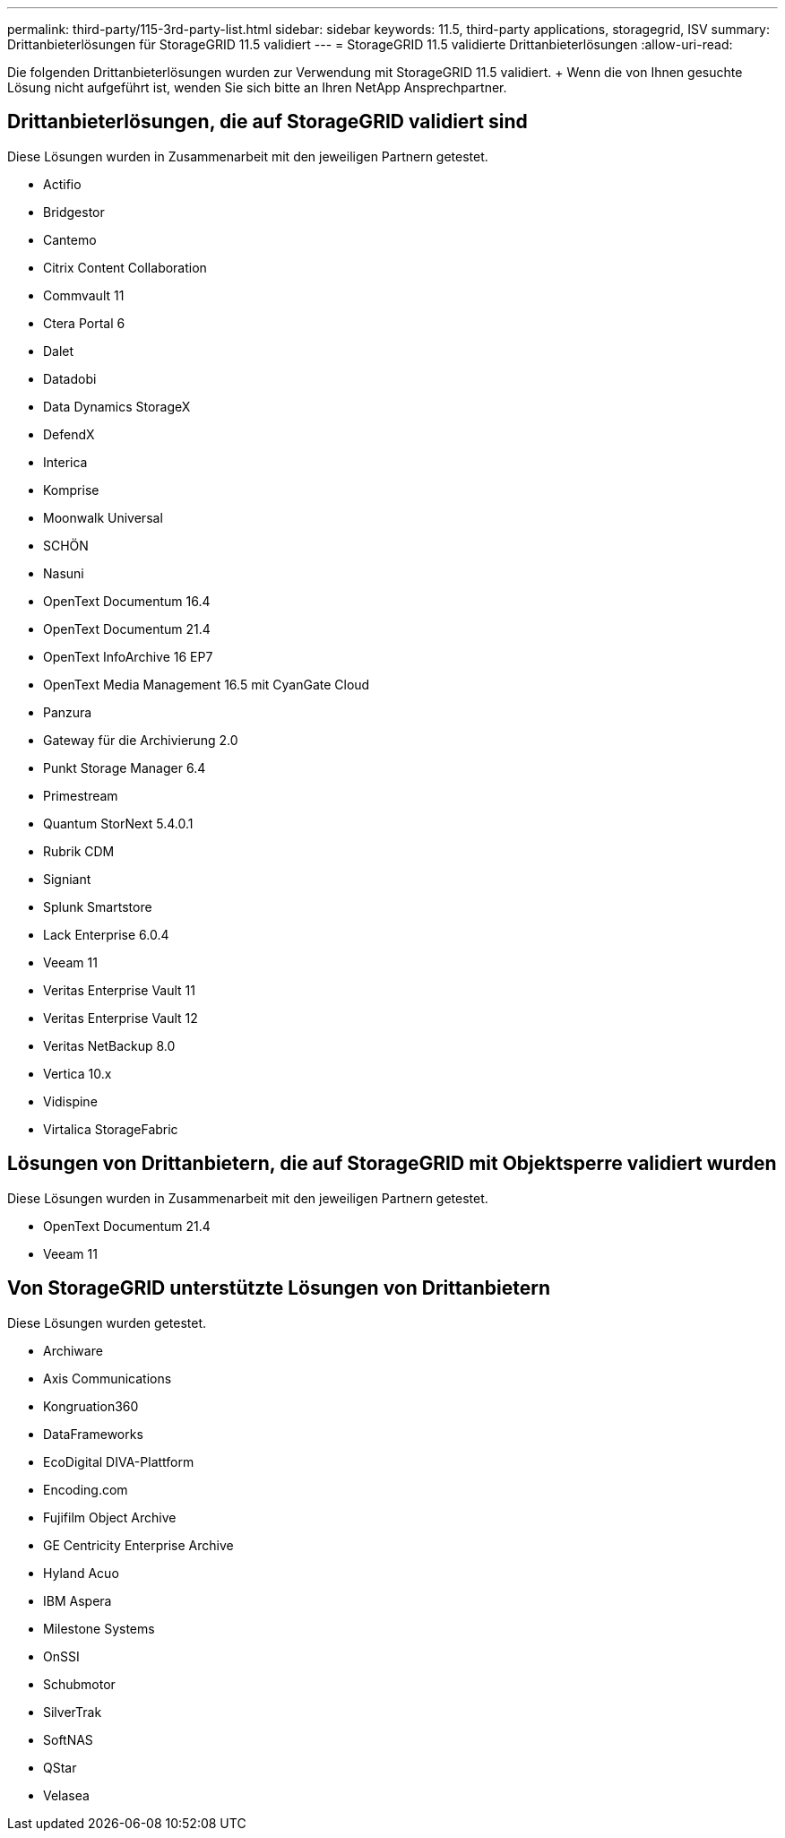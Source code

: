 ---
permalink: third-party/115-3rd-party-list.html 
sidebar: sidebar 
keywords: 11.5, third-party applications, storagegrid, ISV 
summary: Drittanbieterlösungen für StorageGRID 11.5 validiert 
---
= StorageGRID 11.5 validierte Drittanbieterlösungen
:allow-uri-read: 


[role="lead"]
Die folgenden Drittanbieterlösungen wurden zur Verwendung mit StorageGRID 11.5 validiert. + Wenn die von Ihnen gesuchte Lösung nicht aufgeführt ist, wenden Sie sich bitte an Ihren NetApp Ansprechpartner.



== Drittanbieterlösungen, die auf StorageGRID validiert sind

Diese Lösungen wurden in Zusammenarbeit mit den jeweiligen Partnern getestet.

* Actifio
* Bridgestor
* Cantemo
* Citrix Content Collaboration
* Commvault 11
* Ctera Portal 6
* Dalet
* Datadobi
* Data Dynamics StorageX
* DefendX
* Interica
* Komprise
* Moonwalk Universal
* SCHÖN
* Nasuni
* OpenText Documentum 16.4
* OpenText Documentum 21.4
* OpenText InfoArchive 16 EP7
* OpenText Media Management 16.5 mit CyanGate Cloud
* Panzura
* Gateway für die Archivierung 2.0
* Punkt Storage Manager 6.4
* Primestream
* Quantum StorNext 5.4.0.1
* Rubrik CDM
* Signiant
* Splunk Smartstore
* Lack Enterprise 6.0.4
* Veeam 11
* Veritas Enterprise Vault 11
* Veritas Enterprise Vault 12
* Veritas NetBackup 8.0
* Vertica 10.x
* Vidispine
* Virtalica StorageFabric




== Lösungen von Drittanbietern, die auf StorageGRID mit Objektsperre validiert wurden

Diese Lösungen wurden in Zusammenarbeit mit den jeweiligen Partnern getestet.

* OpenText Documentum 21.4
* Veeam 11




== Von StorageGRID unterstützte Lösungen von Drittanbietern

Diese Lösungen wurden getestet.

* Archiware
* Axis Communications
* Kongruation360
* DataFrameworks
* EcoDigital DIVA-Plattform
* Encoding.com
* Fujifilm Object Archive
* GE Centricity Enterprise Archive
* Hyland Acuo
* IBM Aspera
* Milestone Systems
* OnSSI
* Schubmotor
* SilverTrak
* SoftNAS
* QStar
* Velasea

